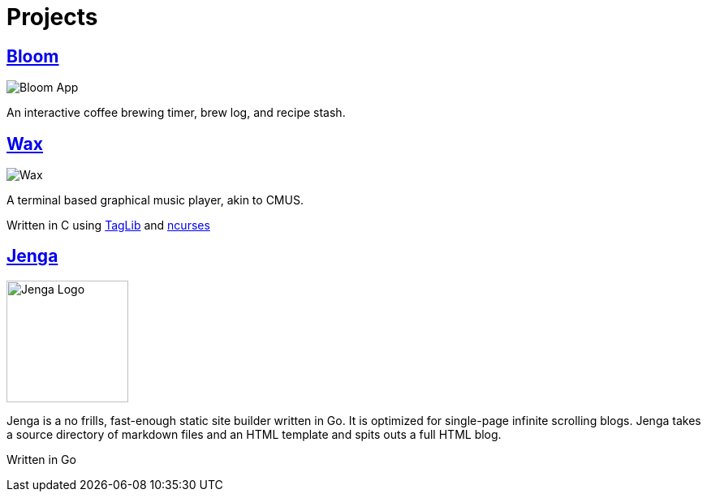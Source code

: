 :imagesdir: ../out/img
= Projects


== https://bloom.znschaffer.com[Bloom]
image::bloom.webp[Bloom App]

An interactive coffee brewing timer, brew log, and recipe stash.


== https://github.com/znschaffer/wax.git[Wax]

image::wax.webp[Wax]

A terminal based graphical music player, akin to CMUS. 

Written in C using https://taglib.org/[TagLib] and https://invisible-island.net/ncurses/[ncurses]


== https://github.com/znschaffer/jenga[Jenga]

image::jenga.webp[Jenga Logo, 150, float="right" ]

Jenga is a no frills, fast-enough static site builder written in Go. It is
optimized for single-page infinite scrolling blogs. Jenga takes a source
directory of markdown files and an HTML template and spits outs a full HTML
blog.

Written in Go 


